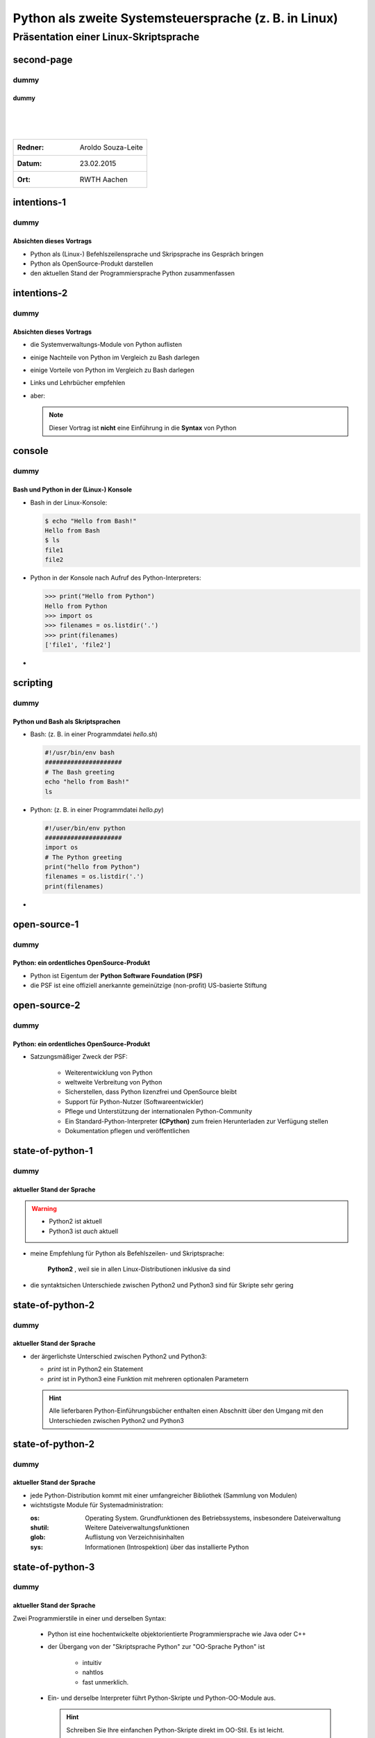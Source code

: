 
.. file: python-scriptsprache.beamer.rst
   
.. |date| replace:: 23.02.2015
.. |author| replace:: Aroldo Souza-Leite
.. |location| replace:: RWTH Aachen

		      
======================================================
Python als zweite Systemsteuersprache (z. B. in Linux)
======================================================

Präsentation einer Linux-Skriptsprache
======================================

second-page
-----------

dummy
+++++

.. second-page-title

dummy
~~~~~
   

|
|
|
   
+--------------------------------------------------+
|  :Redner:    |author|                            |
+--------------------------------------------------+
|   :Datum:    |date|                              |
+--------------------------------------------------+
|   :Ort:      |location|                          |
+--------------------------------------------------+




intentions-1
------------

dummy
+++++


Absichten dieses Vortrags
~~~~~~~~~~~~~~~~~~~~~~~~~

- Python als (Linux-) Befehlszeilensprache und Skripsprache ins Gespräch bringen
  
- Python als OpenSource-Produkt darstellen

- den aktuellen Stand der Programmiersprache Python zusammenfassen


intentions-2
------------

dummy
+++++

.. intentions-2-title

Absichten dieses Vortrags
~~~~~~~~~~~~~~~~~~~~~~~~~

- die Systemverwaltungs-Module von Python auflisten

- einige Nachteile von Python im Vergleich zu Bash darlegen
    
- einige Vorteile von Python im Vergleich zu Bash darlegen
  
- Links und Lehrbücher empfehlen

  
- aber:

  .. note:: Dieser Vortrag ist **nicht** eine Einführung in die **Syntax** von Python
  


console
-------
	    
dummy
+++++


.. console-title

Bash und Python in der (Linux-) Konsole
~~~~~~~~~~~~~~~~~~~~~~~~~~~~~~~~~~~~~~~

- Bash in der Linux-Konsole:

  .. code:: bash

	    $ echo "Hello from Bash!"
	    Hello from Bash
	    $ ls
            file1
            file2
 
- Python in der Konsole nach Aufruf des Python-Interpreters:

  .. code:: python

     >>> print("Hello from Python")	    
     Hello from Python
     >>> import os
     >>> filenames = os.listdir('.')      	    
     >>> print(filenames)
     ['file1', 'file2']


-


scripting     
---------

dummy
+++++

.. scripting-title

Python und Bash als Skriptsprachen
~~~~~~~~~~~~~~~~~~~~~~~~~~~~~~~~~~


- Bash: (z. B. in einer Programmdatei `hello.sh`)

  .. code:: bash

     #!/usr/bin/env bash
     #####################
     # The Bash greeting
     echo "hello from Bash!"
     ls    
	
- Python: (z. B. in einer Programmdatei `hello.py`)
       
  .. code:: python

     #!/user/bin/env python
     #####################
     import os
     # The Python greeting
     print("hello from Python")	 
     filenames = os.listdir('.')	    
     print(filenames)

-
     

open-source-1
-------------

dummy
+++++

.. open-source-1-title

Python: ein ordentliches OpenSource-Produkt
~~~~~~~~~~~~~~~~~~~~~~~~~~~~~~~~~~~~~~~~~~~

- Python ist Eigentum der **Python Software Foundation (PSF)**

- die PSF ist eine offiziell anerkannte gemeinützige (non-profit) US-basierte Stiftung  


open-source-2
-------------

dummy
+++++

.. ope-source-2-title

Python: ein ordentliches OpenSource-Produkt
~~~~~~~~~~~~~~~~~~~~~~~~~~~~~~~~~~~~~~~~~~~

  
- Satzungsmäßiger Zweck der PSF:

    - Weiterentwicklung von Python 
    - weltweite Verbreitung von Python
    - Sicherstellen, dass Python lizenzfrei und OpenSource bleibt
    - Support für Python-Nutzer (Softwareentwickler)
    - Pflege und Unterstützung der internationalen Python-Community
    - Ein Standard-Python-Interpreter **(CPython)** zum freien Herunterladen zur Verfügung stellen
    - Dokumentation pflegen und veröffentlichen



state-of-python-1
-----------------

dummy
+++++


.. state-of-python-1-title

aktueller Stand der Sprache
~~~~~~~~~~~~~~~~~~~~~~~~~~~

.. warning::
   
   - Python2 ist aktuell
   - Python3 ist *auch* aktuell


- meine Empfehlung für Python als Befehlszeilen- und Skriptsprache:

       **Python2** , weil sie in allen Linux-Distributionen inklusive da sind


- die syntaktsichen Unterschiede zwischen Python2 und  Python3 sind für Skripte sehr gering

  
state-of-python-2
-----------------


dummy
+++++

.. state-of-python-2-title


aktueller Stand der Sprache
~~~~~~~~~~~~~~~~~~~~~~~~~~~

  
- der ärgerlichste Unterschied zwischen Python2 und Python3:

  - `print` ist in Python2 ein Statement
	      
  - `print` ist in Python3 eine Funktion mit mehreren optionalen Parametern
  

  .. hint::

        Alle lieferbaren  Python-Einführungsbücher enthalten einen Abschnitt über den Umgang mit den Unterschieden zwischen Python2 und Python3




state-of-python-2
-----------------

dummy
+++++

.. state-of-python-2


aktueller Stand der Sprache
~~~~~~~~~~~~~~~~~~~~~~~~~~~


- jede Python-Distribution kommt mit einer umfangreicher Bibliothek (Sammlung von Modulen)

- wichtstigste Module für Systemadministration:

  :os:
   Operating System. Grundfunktionen des Betriebssystems, insbesondere Dateiverwaltung
  :shutil:
   Weitere Dateiverwaltungsfunktionen
  :glob: 
   Auflistung von Verzeichnisinhalten
  :sys: 
   Informationen (Introspektion) über das installierte Python 



  
state-of-python-3
-----------------

dummy
+++++


.. state-of-python-3-title

aktueller Stand der Sprache
~~~~~~~~~~~~~~~~~~~~~~~~~~~

Zwei Programmierstile in einer und derselben Syntax:


  - Python ist eine hochentwickelte objektorientierte Programmiersprache wie Java oder C++

  - der Übergang von der "Skriptsprache Python" zur  "OO-Sprache Python" ist

     - intuitiv

     -  nahtlos

     - fast unmerklich.

  - Ein- und derselbe Interpreter führt Python-Skripte und Python-OO-Module aus.

    .. hint::
   
       Schreiben Sie Ihre einfanchen Python-Skripte direkt im OO-Stil. Es ist leicht.


    
state-of-python-4
-----------------

dummy
+++++


.. state-of-python-4-title
   

aktueller Stand der Sprache
~~~~~~~~~~~~~~~~~~~~~~~~~~~

- Python gibt es für
    - Linux (vorinstalliert in der jeweiligen Linux-Distribution)
    - OSX
    - MS-Windows  
    - .NET (IronPython)
    - Java Virtual Machine, Python2 (Jython)    

- IPython ist inzwischen reif
    - eine sehr komfortable Konsolen-Befehlszeilen-Oberfläche für Python 
    - ist überall leicht zu installieren

    
    .. tip::

       Es ist einfach
         - Betriebssystemübergreifende Skripte in Python zu schreiben
         - überall in der Konsole des jeweiligen Betriebssystems mit IPython zu arbeiten.

	   |
         -
       
links-and-tutorials
-------------------


dummy
+++++


.. links-and-tutorials-title

Links, Bücher, Tutorials
~~~~~~~~~~~~~~~~~~~~~~~~

- Python Software Foundation
  
    http://www.python.org


- Wikipedia
      
    http://de.wikipedia.org/wiki/Python_%28Programmiersprache%29


- Buch: Python for Linux and System Administrators, (O'Reilly)

    http://it-ebooks.info/book/172/

- Buch: Programmieren Lernen mit Python, Thomas Theis (Galileo)

    https://www.rheinwerk-verlag.de/python-3_3674/      
  
- online Tutorial:

     http://www.learnpython.org/

    
to-be-continued
---------------

dummy
+++++

.. to-be-continued-title


Fortsetzung folgt: Tour de Python-Syntax
~~~~~~~~~~~~~~~~~~~~~~~~~~~~~~~~~~~~~~~~

.. image:: python-7-dreamatico.jpg









